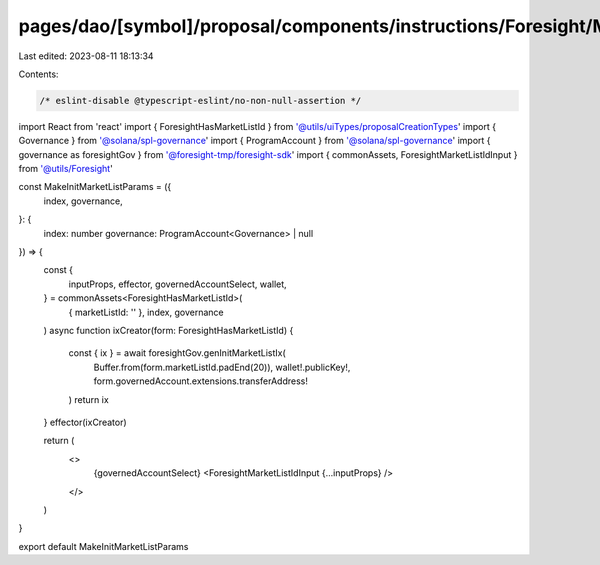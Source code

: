 pages/dao/[symbol]/proposal/components/instructions/Foresight/MakeInitMarketListParams.tsx
==========================================================================================

Last edited: 2023-08-11 18:13:34

Contents:

.. code-block:: tsx

    /* eslint-disable @typescript-eslint/no-non-null-assertion */
import React from 'react'
import { ForesightHasMarketListId } from '@utils/uiTypes/proposalCreationTypes'
import { Governance } from '@solana/spl-governance'
import { ProgramAccount } from '@solana/spl-governance'
import { governance as foresightGov } from '@foresight-tmp/foresight-sdk'
import { commonAssets, ForesightMarketListIdInput } from '@utils/Foresight'

const MakeInitMarketListParams = ({
  index,
  governance,
}: {
  index: number
  governance: ProgramAccount<Governance> | null
}) => {
  const {
    inputProps,
    effector,
    governedAccountSelect,
    wallet,
  } = commonAssets<ForesightHasMarketListId>(
    { marketListId: '' },
    index,
    governance
  )
  async function ixCreator(form: ForesightHasMarketListId) {
    const { ix } = await foresightGov.genInitMarketListIx(
      Buffer.from(form.marketListId.padEnd(20)),
      wallet!.publicKey!,
      form.governedAccount.extensions.transferAddress!
    )
    return ix
  }
  effector(ixCreator)

  return (
    <>
      {governedAccountSelect}
      <ForesightMarketListIdInput {...inputProps} />
    </>
  )
}

export default MakeInitMarketListParams


